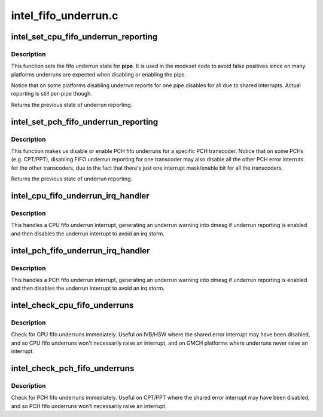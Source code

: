 .. -*- coding: utf-8; mode: rst -*-

=====================
intel_fifo_underrun.c
=====================



.. _xref_intel_set_cpu_fifo_underrun_reporting:

intel_set_cpu_fifo_underrun_reporting
=====================================

.. c:function:: bool intel_set_cpu_fifo_underrun_reporting (struct drm_i915_private * dev_priv, enum pipe pipe, bool enable)

    set cpu fifo underrrun reporting state

    :param struct drm_i915_private * dev_priv:
        i915 device instance

    :param enum pipe pipe:
        (CPU) pipe to set state for

    :param bool enable:
        whether underruns should be reported or not



Description
-----------

This function sets the fifo underrun state for **pipe**. It is used in the
modeset code to avoid false positives since on many platforms underruns are
expected when disabling or enabling the pipe.


Notice that on some platforms disabling underrun reports for one pipe
disables for all due to shared interrupts. Actual reporting is still per-pipe
though.


Returns the previous state of underrun reporting.




.. _xref_intel_set_pch_fifo_underrun_reporting:

intel_set_pch_fifo_underrun_reporting
=====================================

.. c:function:: bool intel_set_pch_fifo_underrun_reporting (struct drm_i915_private * dev_priv, enum transcoder pch_transcoder, bool enable)

    set PCH fifo underrun reporting state

    :param struct drm_i915_private * dev_priv:
        i915 device instance

    :param enum transcoder pch_transcoder:
        the PCH transcoder (same as pipe on IVB and older)

    :param bool enable:
        whether underruns should be reported or not



Description
-----------

This function makes us disable or enable PCH fifo underruns for a specific
PCH transcoder. Notice that on some PCHs (e.g. CPT/PPT), disabling FIFO
underrun reporting for one transcoder may also disable all the other PCH
error interruts for the other transcoders, due to the fact that there's just
one interrupt mask/enable bit for all the transcoders.


Returns the previous state of underrun reporting.




.. _xref_intel_cpu_fifo_underrun_irq_handler:

intel_cpu_fifo_underrun_irq_handler
===================================

.. c:function:: void intel_cpu_fifo_underrun_irq_handler (struct drm_i915_private * dev_priv, enum pipe pipe)

    handle CPU fifo underrun interrupt

    :param struct drm_i915_private * dev_priv:
        i915 device instance

    :param enum pipe pipe:
        (CPU) pipe to set state for



Description
-----------

This handles a CPU fifo underrun interrupt, generating an underrun warning
into dmesg if underrun reporting is enabled and then disables the underrun
interrupt to avoid an irq storm.




.. _xref_intel_pch_fifo_underrun_irq_handler:

intel_pch_fifo_underrun_irq_handler
===================================

.. c:function:: void intel_pch_fifo_underrun_irq_handler (struct drm_i915_private * dev_priv, enum transcoder pch_transcoder)

    handle PCH fifo underrun interrupt

    :param struct drm_i915_private * dev_priv:
        i915 device instance

    :param enum transcoder pch_transcoder:
        the PCH transcoder (same as pipe on IVB and older)



Description
-----------

This handles a PCH fifo underrun interrupt, generating an underrun warning
into dmesg if underrun reporting is enabled and then disables the underrun
interrupt to avoid an irq storm.




.. _xref_intel_check_cpu_fifo_underruns:

intel_check_cpu_fifo_underruns
==============================

.. c:function:: void intel_check_cpu_fifo_underruns (struct drm_i915_private * dev_priv)

    check for CPU fifo underruns immediately

    :param struct drm_i915_private * dev_priv:
        i915 device instance



Description
-----------

Check for CPU fifo underruns immediately. Useful on IVB/HSW where the shared
error interrupt may have been disabled, and so CPU fifo underruns won't
necessarily raise an interrupt, and on GMCH platforms where underruns never
raise an interrupt.




.. _xref_intel_check_pch_fifo_underruns:

intel_check_pch_fifo_underruns
==============================

.. c:function:: void intel_check_pch_fifo_underruns (struct drm_i915_private * dev_priv)

    check for PCH fifo underruns immediately

    :param struct drm_i915_private * dev_priv:
        i915 device instance



Description
-----------

Check for PCH fifo underruns immediately. Useful on CPT/PPT where the shared
error interrupt may have been disabled, and so PCH fifo underruns won't
necessarily raise an interrupt.


